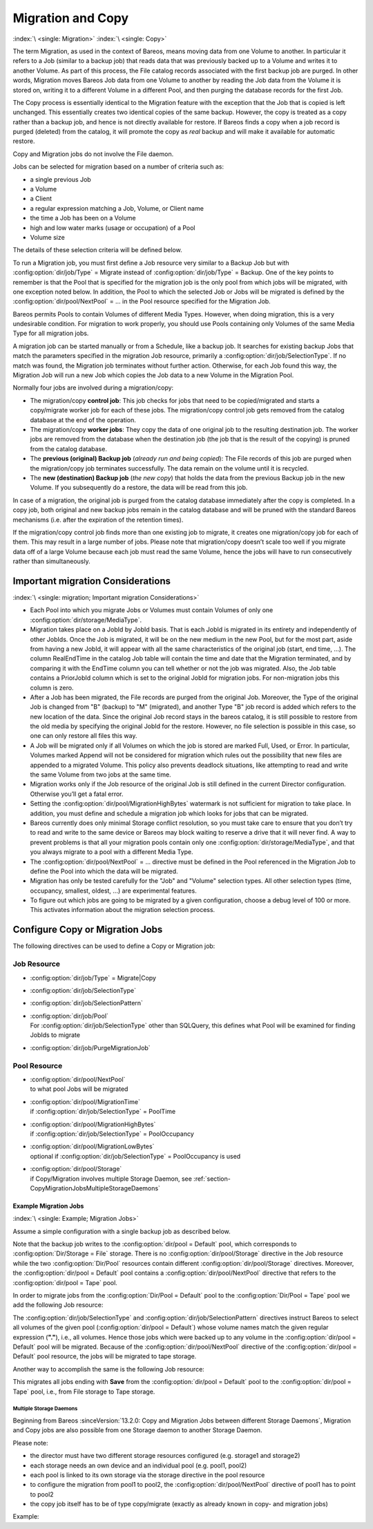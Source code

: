 .. _MigrationChapter:

Migration and Copy
==================

:index:`\ <single: Migration>`\  :index:`\ <single: Copy>`\

The term Migration, as used in the context of Bareos, means moving data from one Volume to another. In particular it refers to a Job (similar to a backup job) that reads data that was previously backed up to a Volume and writes it to another Volume. As part of this process, the File catalog records associated with the first backup job are purged. In other words, Migration moves Bareos Job data from one Volume to another by reading the Job data from the Volume it is stored on, writing it to a
different Volume in a different Pool, and then purging the database records for the first Job.

The Copy process is essentially identical to the Migration feature with the exception that the Job that is copied is left unchanged. This essentially creates two identical copies of the same backup. However, the copy is treated as a copy rather than a backup job, and hence is not directly available for restore. If Bareos finds a copy when a job record is purged (deleted) from the catalog, it will promote the copy as *real* backup and will make it available for automatic restore.

Copy and Migration jobs do not involve the File daemon.

Jobs can be selected for migration based on a number of criteria such as:

-  a single previous Job

-  a Volume

-  a Client

-  a regular expression matching a Job, Volume, or Client name

-  the time a Job has been on a Volume

-  high and low water marks (usage or occupation) of a Pool

-  Volume size

The details of these selection criteria will be defined below.

To run a Migration job, you must first define a Job resource very similar to a Backup Job but with :config:option:`dir/job/Type`\  = Migrate instead of :config:option:`dir/job/Type`\  = Backup. One of the key points to remember is that the Pool that is specified for the migration job is the only pool from which jobs will be migrated, with one exception noted below. In addition, the Pool to which the selected Job or Jobs will be migrated is defined by the
:config:option:`dir/pool/NextPool`\  = ... in the Pool resource specified for the Migration Job.

Bareos permits Pools to contain Volumes of different Media Types. However, when doing migration, this is a very undesirable condition. For migration to work properly, you should use Pools containing only Volumes of the same Media Type for all migration jobs.

A migration job can be started manually or from a Schedule, like a backup job. It searches for existing backup Jobs that match the parameters specified in the migration Job resource, primarily a :config:option:`dir/job/SelectionType`\ . If no match was found, the Migration job terminates without further action. Otherwise, for each Job found this way, the Migration Job will run a new Job which copies the Job data to a new Volume in the Migration Pool.

Normally four jobs are involved during a migration/copy:

-  The migration/copy **control job**: This job checks for jobs that need to be copied/migrated and starts a copy/migrate worker job for each of these jobs. The migration/copy control job gets removed from the catalog database at the end of the operation.

-  The migration/copy **worker jobs**: They copy the data of one original job to the resulting destination job. The worker jobs are removed from the database when the destination job (the job that is the result of the copying) is pruned from the catalog database.

-  The **previous (original) Backup job** (*already run and being copied*): The File records of this job are purged when the migration/copy job terminates successfully. The data remain on the volume until it is recycled.

-  The **new (destination) Backup job** (*the new copy*) that holds the data from the previous Backup job in the new Volume. If you subsequently do a restore, the data will be read from this job.

In case of a migration, the original job is purged from the catalog database immediately after the copy is completed. In a copy job, both original and new backup jobs remain in the catalog database and will be pruned with the standard Bareos mechanisms (i.e. after the expiration of the retention times).

If the migration/copy control job finds more than one existing job to migrate, it creates one migration/copy job for each of them. This may result in a large number of jobs. Please note that migration/copy doesn’t scale too well if you migrate data off of a large Volume because each job must read the same Volume, hence the jobs will have to run consecutively rather than simultaneously.

Important migration Considerations
----------------------------------

:index:`\ <single: migration; Important migration Considerations>`\

-  Each Pool into which you migrate Jobs or Volumes must contain Volumes of only one :config:option:`dir/storage/MediaType`\ .

-  Migration takes place on a JobId by JobId basis. That is each JobId is migrated in its entirety and independently of other JobIds. Once the Job is migrated, it will be on the new medium in the new Pool, but for the most part, aside from having a new JobId, it will appear with all the same characteristics of the original job (start, end time, ...). The column RealEndTime in the catalog Job table will contain the time and date that the Migration terminated, and by comparing it with the EndTime
   column you can tell whether or not the job was migrated. Also, the Job table contains a PriorJobId column which is set to the original JobId for migration jobs. For non-migration jobs this column is zero.

-  After a Job has been migrated, the File records are purged from the original Job. Moreover, the Type of the original Job is changed from "B" (backup) to "M" (migrated), and another Type "B" job record is added which refers to the new location of the data. Since the original Job record stays in the bareos catalog, it is still possible to restore from the old media by specifying the original JobId for the restore. However, no file selection is possible in this case, so one can only restore all
   files this way.

-  A Job will be migrated only if all Volumes on which the job is stored are marked Full, Used, or Error. In particular, Volumes marked Append will not be considered for migration which rules out the possibility that new files are appended to a migrated Volume. This policy also prevents deadlock situations, like attempting to read and write the same Volume from two jobs at the same time.

-  Migration works only if the Job resource of the original Job is still defined in the current Director configuration. Otherwise you’ll get a fatal error.

-  Setting the :config:option:`dir/pool/MigrationHighBytes`\  watermark is not sufficient for migration to take place. In addition, you must define and schedule a migration job which looks for jobs that can be migrated.

-  Bareos currently does only minimal Storage conflict resolution, so you must take care to ensure that you don’t try to read and write to the same device or Bareos may block waiting to reserve a drive that it will never find. A way to prevent problems is that all your migration pools contain only one :config:option:`dir/storage/MediaType`\ , and that you always migrate to a pool with a different Media Type.

-  The :config:option:`dir/pool/NextPool`\  = ... directive must be defined in the Pool referenced in the Migration Job to define the Pool into which the data will be migrated.

-  Migration has only be tested carefully for the "Job" and "Volume" selection types. All other selection types (time, occupancy, smallest, oldest, ...) are experimental features.

-  To figure out which jobs are going to be migrated by a given configuration, choose a debug level of 100 or more. This activates information about the migration selection process.

Configure Copy or Migration Jobs
--------------------------------

The following directives can be used to define a Copy or Migration job:

Job Resource
''''''''''''

-  :config:option:`dir/job/Type`\  = Migrate|Copy

-

   :config:option:`dir/job/SelectionType`\

-

   :config:option:`dir/job/SelectionPattern`\

-  | :config:option:`dir/job/Pool`\
   | For :config:option:`dir/job/SelectionType`\  other than SQLQuery, this defines what Pool will be examined for finding JobIds to migrate

-

   :config:option:`dir/job/PurgeMigrationJob`\

Pool Resource
'''''''''''''

-  | :config:option:`dir/pool/NextPool`\
   | to what pool Jobs will be migrated

-  | :config:option:`dir/pool/MigrationTime`\
   | if :config:option:`dir/job/SelectionType`\  = PoolTime

-  | :config:option:`dir/pool/MigrationHighBytes`\
   | if :config:option:`dir/job/SelectionType`\  = PoolOccupancy

-  | :config:option:`dir/pool/MigrationLowBytes`\
   | optional if :config:option:`dir/job/SelectionType`\  = PoolOccupancy is used

-  | :config:option:`dir/pool/Storage`\
   | if Copy/Migration involves multiple Storage Daemon, see :ref:`section-CopyMigrationJobsMultipleStorageDaemons`

Example Migration Jobs
~~~~~~~~~~~~~~~~~~~~~~

:index:`\ <single: Example; Migration Jobs>`\

Assume a simple configuration with a single backup job as described below.

.. code-block:: bareosconfig
   :caption: Backup Job

   # Define the backup Job
   Job {
     Name = "NightlySave"
     Type = Backup
     Level = Incremental                 # default
     Client=rufus-fd
     FileSet="Full Set"
     Schedule = "WeeklyCycle"
     Messages = Standard
     Pool = Default
   }

   # Default pool definition
   Pool {
     Name = Default
     Pool Type = Backup
     AutoPrune = yes
     Recycle = yes
     Next Pool = Tape
     Storage = File
     LabelFormat = "File"
   }

   # Tape pool definition
   Pool {
     Name = Tape
     Pool Type = Backup
     AutoPrune = yes
     Recycle = yes
     Storage = DLTDrive
   }

   # Definition of File storage device
   Storage {
     Name = File
     Address = rufus
     Password = "secret"
     Device = "File"          # same as Device in Storage daemon
     Media Type = File        # same as MediaType in Storage daemon
   }

   # Definition of DLT tape storage device
   Storage {
     Name = DLTDrive
     Address = rufus
     Password = "secret"
     Device = "HP DLT 80"      # same as Device in Storage daemon
     Media Type = DLT8000      # same as MediaType in Storage daemon
   }

Note that the backup job writes to the :config:option:`dir/pool = Default`\  pool, which corresponds to :config:option:`Dir/Storage = File`\  storage. There is no :config:option:`dir/pool/Storage`\  directive in the Job resource while the two :config:option:`Dir/Pool`\  resources contain different :config:option:`dir/pool/Storage`\  directives. Moreover, the :config:option:`dir/pool = Default`\  pool contains a
:config:option:`dir/pool/NextPool`\  directive that refers to the :config:option:`dir/pool = Tape`\  pool.

In order to migrate jobs from the :config:option:`Dir/Pool = Default`\  pool to the :config:option:`Dir/Pool = Tape`\  pool we add the following Job resource:

.. code-block:: bareosconfig
   :caption: migrate all volumes of a pool

   Job {
     Name = "migrate-volume"
     Type = Migrate
     Messages = Standard
     Pool = Default
     Selection Type = Volume
     Selection Pattern = "."
   }

The :config:option:`dir/job/SelectionType`\  and :config:option:`dir/job/SelectionPattern`\  directives instruct Bareos to select all volumes of the given pool (:config:option:`dir/pool = Default`\ ) whose volume names match the given regular expression (:strong:`"."`), i.e., all volumes. Hence those jobs which were backed up to any volume in the :config:option:`dir/pool = Default`\  pool will be migrated. Because of the
:config:option:`dir/pool/NextPool`\  directive of the :config:option:`dir/pool = Default`\  pool resource, the jobs will be migrated to tape storage.

Another way to accomplish the same is the following Job resource:

.. code-block:: bareosconfig
   :caption: migrate all jobs named \*Save

   Job {
     Name = "migrate"
     Type = Migrate
     Messages = Standard
     Pool = Default
     Selection Type = Job
     Selection Pattern = ".*Save"
   }

This migrates all jobs ending with :strong:`Save` from the :config:option:`dir/pool = Default`\  pool to the :config:option:`dir/pool = Tape`\  pool, i.e., from File storage to Tape storage.

.. _section-CopyMigrationJobsMultipleStorageDaemons:

Multiple Storage Daemons
^^^^^^^^^^^^^^^^^^^^^^^^

Beginning from Bareos :sinceVersion:`13.2.0: Copy and Migration Jobs between different Storage Daemons`, Migration and Copy jobs are also possible from one Storage daemon to another Storage Daemon.

Please note:

-  the director must have two different storage resources configured (e.g. storage1 and storage2)

-  each storage needs an own device and an individual pool (e.g. pool1, pool2)

-  each pool is linked to its own storage via the storage directive in the pool resource

-  to configure the migration from pool1 to pool2, the :config:option:`dir/pool/NextPool`\  directive of pool1 has to point to pool2

-  the copy job itself has to be of type copy/migrate (exactly as already known in copy- and migration jobs)

Example:

.. code-block:: bareosconfig
   :caption: bareos-dir.conf: Copy Job between different Storage Daemons

   #bareos-dir.conf

   # Fake fileset for copy jobs
   Fileset {
     Name = None
     Include {
       Options {
         signature = MD5
       }
     }
   }

   # Fake client for copy jobs
   Client {
     Name = None
     Address = localhost
     Password = "NoNe"
     Catalog = MyCatalog
   }

   # Source storage for migration
   Storage {
      Name = storage1
      Address = sd1.example.com
      Password = "secret1"
      Device = File1
      Media Type = File
   }

   # Target storage for migration
   Storage {
      Name = storage2
      Address = sd2.example.com
      Password = "secret2"
      Device = File2
      Media Type = File2   # Has to be different than in storage1
   }

   Pool {
      Name = pool1
      Storage = storage1
      Next Pool = pool2    # This points to the target storage
   }

   Pool {
      Name = pool2
      Storage = storage2
   }

   Job {
      Name = CopyToRemote
      Type = Copy
      Messages = Standard
      Selection Type = PoolUncopiedJobs
      Spool Data = Yes
      Pool = pool1
   }
